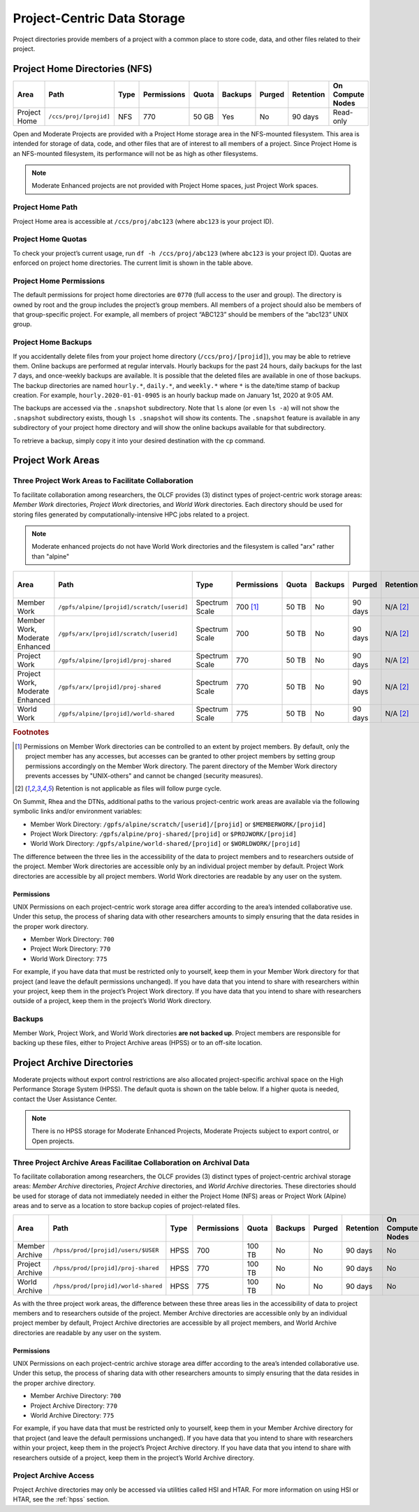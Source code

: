 *****************************
Project-Centric Data Storage
*****************************


Project directories provide members of a project with a common place to
store code, data, and other files related to their project.

.. _project-home-directories-nfs:

Project Home Directories (NFS)
===============================

+---------------------+---------------------------------------------+----------------+-------------+--------+---------+---------+------------+------------------+
| Area                | Path                                        | Type           | Permissions |  Quota | Backups | Purged  | Retention  | On Compute Nodes |
+=====================+=============================================+================+=============+========+=========+=========+============+==================+
| Project Home        | ``/ccs/proj/[projid]``                      | NFS            | 770         |  50 GB | Yes     | No      | 90 days    | Read-only        |
+---------------------+---------------------------------------------+----------------+-------------+--------+---------+---------+------------+------------------+

Open and Moderate Projects are provided with a Project Home storage area in the
NFS-mounted filesystem. This area is intended for storage of data, code,
and other files that are of interest to all members of a project. Since
Project Home is an NFS-mounted filesystem, its performance will not be
as high as other filesystems. 

.. note::
   Moderate Enhanced projects are not provided with Project Home spaces, just Project Work spaces.


Project Home Path
------------------

Project Home area is accessible at ``/ccs/proj/abc123`` (where
``abc123`` is your project ID).

Project Home Quotas
---------------------

To check your project’s current usage, run ``df -h /ccs/proj/abc123``
(where ``abc123`` is your project ID). Quotas are enforced on project
home directories. The current limit is shown in the table above.

Project Home Permissions
-------------------------

The default permissions for project home directories are ``0770`` (full
access to the user and group). The directory is owned by root and the
group includes the project’s group members. All members of a project
should also be members of that group-specific project. For example, all
members of project “ABC123” should be members of the “abc123” UNIX
group.

Project Home Backups
---------------------

If you accidentally delete files from your project home directory
(``/ccs/proj/[projid]``), you may be able to retrieve them. Online backups
are performed at regular intervals.  Hourly backups for the past 24 hours,
daily backups for the last 7 days, and once-weekly backups are available. It is
possible that the deleted files are available in one of those backups. The
backup directories are named ``hourly.*``, ``daily.*``, and ``weekly.*`` where
``*`` is the date/time stamp of backup creation. For example,
``hourly.2020-01-01-0905`` is an hourly backup made on January 1st, 2020 at
9:05 AM.

The backups are accessed via the ``.snapshot`` subdirectory. Note that ``ls``
alone (or even ``ls -a``) will not show the ``.snapshot`` subdirectory exists,
though ``ls .snapshot`` will show its contents. The ``.snapshot`` feature is
available in any subdirectory of your project home directory and will show the
online backups available for that subdirectory.

To retrieve a backup, simply copy it into your desired destination with the
``cp`` command.

Project Work Areas
===================

Three Project Work Areas to Facilitate Collaboration
-----------------------------------------------------

To facilitate collaboration among researchers, the OLCF provides (3)
distinct types of project-centric work storage areas: *Member Work*
directories, *Project Work* directories, and *World Work* directories.
Each directory should be used for storing files generated by
computationally-intensive HPC jobs related to a project.

.. note::
   Moderate enhanced projects do not have World Work directories and the filesystem is called "arx" rather than "alpine"

+---------------------+---------------------------------------------+----------------+-------------+--------+---------+---------+------------+------------------+
| Area                | Path                                        | Type           | Permissions |  Quota | Backups | Purged  | Retention  | On Compute Nodes |
+=====================+=============================================+================+=============+========+=========+=========+============+==================+
| Member Work         | ``/gpfs/alpine/[projid]/scratch/[userid]``  | Spectrum Scale | 700 [#f1]_  |  50 TB | No      | 90 days | N/A [#f2]_ | Yes              |
+---------------------+---------------------------------------------+----------------+-------------+--------+---------+---------+------------+------------------+
| Member Work,        | ``/gpfs/arx/[projid]/scratch/[userid]``     | Spectrum Scale | 700         |  50 TB | No      | 90 days | N/A [#f2]_ | Yes              |
| Moderate Enhanced   |                                             |                |             |        |         |         |            |                  |
+---------------------+---------------------------------------------+----------------+-------------+--------+---------+---------+------------+------------------+
| Project Work        | ``/gpfs/alpine/[projid]/proj-shared``       | Spectrum Scale | 770         |  50 TB | No      | 90 days | N/A [#f2]_ | Yes              |
+---------------------+---------------------------------------------+----------------+-------------+--------+---------+---------+------------+------------------+
| Project Work,       | ``/gpfs/arx/[projid]/proj-shared``          | Spectrum Scale | 770         |  50 TB | No      | 90 days | N/A [#f2]_ | Yes              |
| Moderate Enhanced   |                                             |                |             |        |         |         |            |                  |
+---------------------+---------------------------------------------+----------------+-------------+--------+---------+---------+------------+------------------+
| World Work          | ``/gpfs/alpine/[projid]/world-shared``      | Spectrum Scale | 775         |  50 TB | No      | 90 days | N/A [#f2]_ | Yes              |
+---------------------+---------------------------------------------+----------------+-------------+--------+---------+---------+------------+------------------+

.. rubric:: Footnotes

.. [#f1] Permissions on Member Work directories can be controlled to an extent by project members. By default, only the project member has any accesses, but accesses can be granted to other project members by setting group permissions accordingly on the Member Work directory. The parent directory of the Member Work directory prevents accesses by "UNIX-others" and cannot be changed (security measures).

.. [#f2] Retention is not applicable as files will follow purge cycle.


On Summit, Rhea and the DTNs, additional paths to the various project-centric work areas are available
via the following symbolic links and/or environment variables:

- Member Work Directory:  ``/gpfs/alpine/scratch/[userid]/[projid]`` or ``$MEMBERWORK/[projid]``
- Project Work Directory: ``/gpfs/alpine/proj-shared/[projid]`` or ``$PROJWORK/[projid]``
- World Work Directory: ``/gpfs/alpine/world-shared/[projid]`` or ``$WORLDWORK/[projid]``

The difference between the three lies in the accessibility of the data
to project members and to researchers outside of the project. Member
Work directories are accessible only by an individual project member by
default. Project Work directories are accessible by all project members.
World Work directories are readable by any user on the system.

Permissions
^^^^^^^^^^^

UNIX Permissions on each project-centric work storage area differ
according to the area’s intended collaborative use. Under this setup,
the process of sharing data with other researchers amounts to simply
ensuring that the data resides in the proper work directory.

-  Member Work Directory: ``700``
-  Project Work Directory: ``770``
-  World Work Directory: ``775``

For example, if you have data that must be restricted only to yourself,
keep them in your Member Work directory for that project (and leave the
default permissions unchanged). If you have data that you intend to
share with researchers within your project, keep them in the project’s
Project Work directory. If you have data that you intend to share with
researchers outside of a project, keep them in the project’s World Work
directory.

Backups
--------

Member Work, Project Work, and World Work directories **are not backed
up**. Project members are responsible for backing up these files, either
to Project Archive areas (HPSS) or to an off-site location.

Project Archive Directories
============================

Moderate projects without export control restrictions are also allocated project-specific archival space on the High
Performance Storage System (HPSS). The default quota is shown on the
table below. If a higher quota is needed, contact the User Assistance
Center.

.. note::
    There is no HPSS storage for Moderate Enhanced Projects, Moderate Projects subject to export control, or Open projects.

Three Project Archive Areas Facilitae Collaboration on Archival Data
--------------------------------------------------------------------
To facilitate collaboration among researchers, the OLCF provides (3)
distinct types of project-centric archival storage areas: *Member Archive*
directories, *Project Archive* directories, and *World Archive* directories.
These directories should be used for storage of data not immediately needed
in either the Project Home (NFS) areas or Project Work (Alpine) areas and
to serve as a location to store backup copies of project-related files.

+---------------------+---------------------------------------------+----------------+-------------+--------+---------+---------+------------+------------------+
| Area                | Path                                        | Type           | Permissions |  Quota | Backups | Purged  | Retention  | On Compute Nodes |
+=====================+=============================================+================+=============+========+=========+=========+============+==================+
| Member Archive      | ``/hpss/prod/[projid]/users/$USER``         | HPSS           | 700         | 100 TB | No      | No      | 90 days    | No               |
+---------------------+---------------------------------------------+----------------+-------------+--------+---------+---------+------------+------------------+
| Project Archive     | ``/hpss/prod/[projid]/proj-shared``         | HPSS           | 770         | 100 TB | No      | No      | 90 days    | No               |
+---------------------+---------------------------------------------+----------------+-------------+--------+---------+---------+------------+------------------+
| World Archive       | ``/hpss/prod/[projid]/world-shared``        | HPSS           | 775         | 100 TB | No      | No      | 90 days    | No               |
+---------------------+---------------------------------------------+----------------+-------------+--------+---------+---------+------------+------------------+

As with the three project work areas, the difference between these three areas
lies in the accessibility of data to project members and to researchers outside
of the project. Member Archive directories are accessible only by an individual
project member by default, Project Archive directories are accessible by all
project members, and World Archive directories are readable by any user on the
system.

Permissions
^^^^^^^^^^^

UNIX Permissions on each project-centric archive storage area differ
according to the area’s intended collaborative use. Under this setup,
the process of sharing data with other researchers amounts to simply
ensuring that the data resides in the proper archive directory.

-  Member Archive Directory: ``700``
-  Project Archive Directory: ``770``
-  World Archive Directory: ``775``

For example, if you have data that must be restricted only to yourself,
keep them in your Member Archive directory for that project (and leave the
default permissions unchanged). If you have data that you intend to
share with researchers within your project, keep them in the project’s
Project Archive directory. If you have data that you intend to share with
researchers outside of a project, keep them in the project’s World Archive
directory.

Project Archive Access
-----------------------

Project Archive directories may only be accessed via utilities called
HSI and HTAR. For more information on using HSI or HTAR, see the :ref:`hpss` section.

